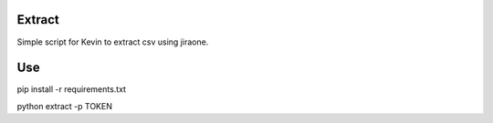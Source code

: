 Extract
=======
Simple script for Kevin to extract csv using jiraone. 


Use
===

pip install -r requirements.txt

python extract -p TOKEN
